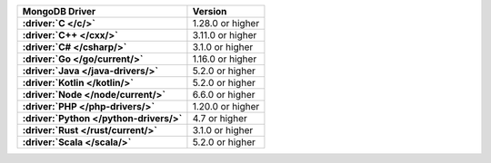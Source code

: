 .. list-table:: 
   :stub-columns: 1
   :header-rows: 1

   * - MongoDB Driver 
     - Version 

   * - :driver:`C </c/>` 
     - 1.28.0 or higher 

   * - :driver:`C++ </cxx/>` 
     - 3.11.0 or higher

   * - :driver:`C# </csharp/>` 
     - 3.1.0 or higher

   * - :driver:`Go </go/current/>` 
     - 1.16.0 or higher

   * - :driver:`Java </java-drivers/>` 
     - 5.2.0 or higher

   * - :driver:`Kotlin </kotlin/>` 
     - 5.2.0 or higher

   * - :driver:`Node </node/current/>` 
     - 6.6.0 or higher

   * - :driver:`PHP </php-drivers/>` 
     - 1.20.0 or higher

   * - :driver:`Python </python-drivers/>` 
     - 4.7 or higher

   * - :driver:`Rust </rust/current/>` 
     - 3.1.0 or higher
     
   * - :driver:`Scala </scala/>` 
     - 5.2.0 or higher
